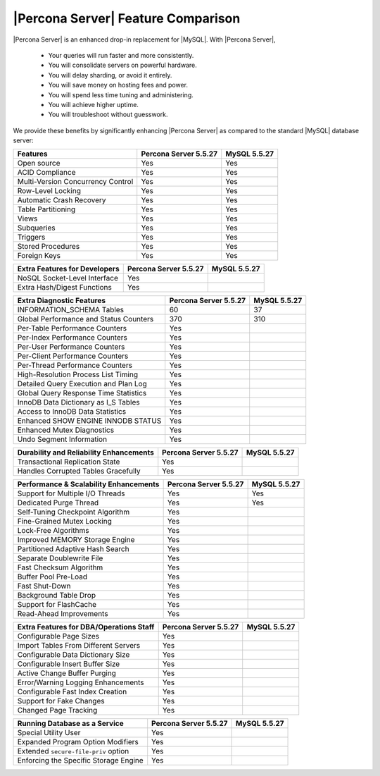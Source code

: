 =====================================
 |Percona Server| Feature Comparison
=====================================

|Percona Server| is an enhanced drop-in replacement for |MySQL|. With |Percona Server|,

  * Your queries will run faster and more consistently.

  * You will consolidate servers on powerful hardware.

  * You will delay sharding, or avoid it entirely.

  * You will save money on hosting fees and power.

  * You will spend less time tuning and administering.

  * You will achieve higher uptime.

  * You will troubleshoot without guesswork.

We provide these benefits by significantly enhancing |Percona Server| as compared to the standard |MySQL| database server:

+---------------------------------------+----------------------+--------------+
|Features                               |Percona Server 5.5.27 |MySQL 5.5.27  |
+=======================================+======================+==============+
|Open source                            | Yes                  | Yes          |      
+---------------------------------------+----------------------+--------------+
|ACID Compliance                        | Yes                  | Yes          |                     
+---------------------------------------+----------------------+--------------+
|Multi-Version Concurrency Control      | Yes                  | Yes          |                      
+---------------------------------------+----------------------+--------------+
|Row-Level Locking                      | Yes                  | Yes          |
+---------------------------------------+----------------------+--------------+
|Automatic Crash Recovery               | Yes                  | Yes          |
+---------------------------------------+----------------------+--------------+
|Table Partitioning                     | Yes                  | Yes          |
+---------------------------------------+----------------------+--------------+
|Views                                  | Yes                  | Yes          |
+---------------------------------------+----------------------+--------------+
|Subqueries                             | Yes                  | Yes          |
+---------------------------------------+----------------------+--------------+
|Triggers                               | Yes                  | Yes          |
+---------------------------------------+----------------------+--------------+
|Stored Procedures                      | Yes                  | Yes          |
+---------------------------------------+----------------------+--------------+
|Foreign Keys                           | Yes                  | Yes          |
+---------------------------------------+----------------------+--------------+

+---------------------------------------+----------------------+--------------+
|Extra Features for Developers          |Percona Server 5.5.27 |MySQL 5.5.27  |
+=======================================+======================+==============+
|NoSQL Socket-Level Interface           | Yes                  |              |
+---------------------------------------+----------------------+--------------+
|Extra Hash/Digest Functions            | Yes                  |              |
+---------------------------------------+----------------------+--------------+

+---------------------------------------+----------------------+--------------+
|Extra Diagnostic Features              |Percona Server 5.5.27 |MySQL 5.5.27  |
+=======================================+======================+==============+
|INFORMATION_SCHEMA Tables              | 60                   | 37           |
+---------------------------------------+----------------------+--------------+
|Global Performance and Status Counters | 370                  | 310          |
+---------------------------------------+----------------------+--------------+
|Per-Table Performance Counters         | Yes                  |              |
+---------------------------------------+----------------------+--------------+
|Per-Index Performance Counters         | Yes                  |              |
+---------------------------------------+----------------------+--------------+
|Per-User Performance Counters          | Yes                  |              |
+---------------------------------------+----------------------+--------------+
|Per-Client Performance Counters        | Yes                  |              |
+---------------------------------------+----------------------+--------------+
|Per-Thread Performance Counters        | Yes                  |              |
+---------------------------------------+----------------------+--------------+
|High-Resolution Process List Timing    | Yes                  |              |
+---------------------------------------+----------------------+--------------+
|Detailed Query Execution and Plan Log  | Yes                  |              |
+---------------------------------------+----------------------+--------------+
|Global Query Response Time Statistics  | Yes                  |              |
+---------------------------------------+----------------------+--------------+
|InnoDB Data Dictionary as I_S Tables   | Yes                  |              |
+---------------------------------------+----------------------+--------------+
|Access to InnoDB Data Statistics       | Yes                  |              |
+---------------------------------------+----------------------+--------------+
|Enhanced SHOW ENGINE INNODB STATUS     | Yes                  |              |
+---------------------------------------+----------------------+--------------+
|Enhanced Mutex Diagnostics             | Yes                  |              |
+---------------------------------------+----------------------+--------------+
|Undo Segment Information               | Yes                  |              |
+---------------------------------------+----------------------+--------------+

+---------------------------------------+----------------------+--------------+
|Durability and Reliability Enhancements|Percona Server 5.5.27 |MySQL 5.5.27  |
+=======================================+======================+==============+
|Transactional Replication State        | Yes                  |              |
+---------------------------------------+----------------------+--------------+
|Handles Corrupted Tables Gracefully    | Yes                  |              |
+---------------------------------------+----------------------+--------------+

+---------------------------------------+----------------------+--------------+
|Performance & Scalability Enhancements |Percona Server 5.5.27 |MySQL 5.5.27  |
+=======================================+======================+==============+
|Support for Multiple I/O Threads       | Yes                  | Yes          |
+---------------------------------------+----------------------+--------------+
|Dedicated Purge Thread                 | Yes                  | Yes          |
+---------------------------------------+----------------------+--------------+
|Self-Tuning Checkpoint Algorithm       | Yes                  |              |
+---------------------------------------+----------------------+--------------+
|Fine-Grained Mutex Locking             | Yes                  |              |
+---------------------------------------+----------------------+--------------+
|Lock-Free Algorithms                   | Yes                  |              |
+---------------------------------------+----------------------+--------------+
|Improved MEMORY Storage Engine         | Yes                  |              |
+---------------------------------------+----------------------+--------------+
|Partitioned Adaptive Hash Search       | Yes                  |              |
+---------------------------------------+----------------------+--------------+
|Separate Doublewrite File              | Yes                  |              |
+---------------------------------------+----------------------+--------------+
|Fast Checksum Algorithm                | Yes                  |              |
+---------------------------------------+----------------------+--------------+
|Buffer Pool Pre-Load                   | Yes                  |              |
+---------------------------------------+----------------------+--------------+
|Fast Shut-Down                         | Yes                  |              |
+---------------------------------------+----------------------+--------------+
|Background Table Drop                  | Yes                  |              |
+---------------------------------------+----------------------+--------------+
|Support for FlashCache                 | Yes                  |              |
+---------------------------------------+----------------------+--------------+
|Read-Ahead Improvements                | Yes                  |              |
+---------------------------------------+----------------------+--------------+

+---------------------------------------+----------------------+--------------+
|Extra Features for DBA/Operations Staff|Percona Server 5.5.27 |MySQL 5.5.27  |
+=======================================+======================+==============+
|Configurable Page Sizes                | Yes                  |              |
+---------------------------------------+----------------------+--------------+
|Import Tables From Different Servers   | Yes                  |              |
+---------------------------------------+----------------------+--------------+
|Configurable Data Dictionary Size      | Yes                  |              |
+---------------------------------------+----------------------+--------------+
|Configurable Insert Buffer Size        | Yes                  |              |
+---------------------------------------+----------------------+--------------+
|Active Change Buffer Purging           | Yes                  |              |
+---------------------------------------+----------------------+--------------+
|Error/Warning Logging Enhancements     | Yes                  |              |
+---------------------------------------+----------------------+--------------+
|Configurable Fast Index Creation       | Yes                  |              |
+---------------------------------------+----------------------+--------------+
|Support for Fake Changes               | Yes                  |              |
+---------------------------------------+----------------------+--------------+
|Changed Page Tracking                  | Yes                  |              |
+---------------------------------------+----------------------+--------------+

+---------------------------------------+----------------------+--------------+
|Running Database as a Service          |Percona Server 5.5.27 |MySQL 5.5.27  |
+=======================================+======================+==============+
|Special Utility User                   | Yes                  |              |
+---------------------------------------+----------------------+--------------+
|Expanded Program Option Modifiers      | Yes                  |              |
+---------------------------------------+----------------------+--------------+
|Extended ``secure-file-priv`` option   | Yes                  |              |
+---------------------------------------+----------------------+--------------+
|Enforcing the Specific Storage Engine  | Yes                  |              |
+---------------------------------------+----------------------+--------------+

